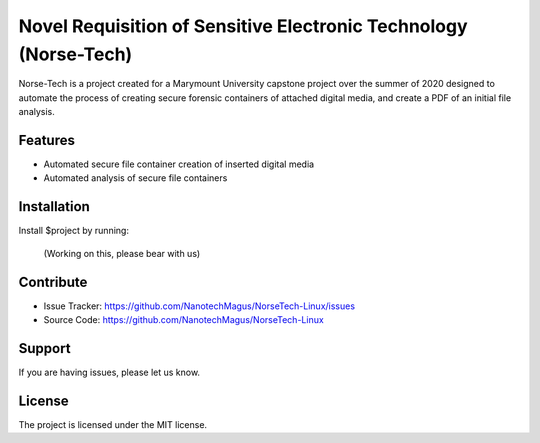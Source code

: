 Novel Requisition of Sensitive Electronic Technology (Norse-Tech)
========

Norse-Tech is a project created for a Marymount University capstone project over the summer of 2020 designed to automate the process of creating secure forensic containers of attached digital media, and create a PDF of an initial file analysis.

Features
--------

- Automated secure file container creation of inserted digital media
- Automated analysis of secure file containers

Installation
------------

Install $project by running:

    (Working on this, please bear with us)

Contribute
----------

- Issue Tracker: https://github.com/NanotechMagus/NorseTech-Linux/issues
- Source Code: https://github.com/NanotechMagus/NorseTech-Linux

Support
-------

If you are having issues, please let us know.

License
-------

The project is licensed under the MIT license.